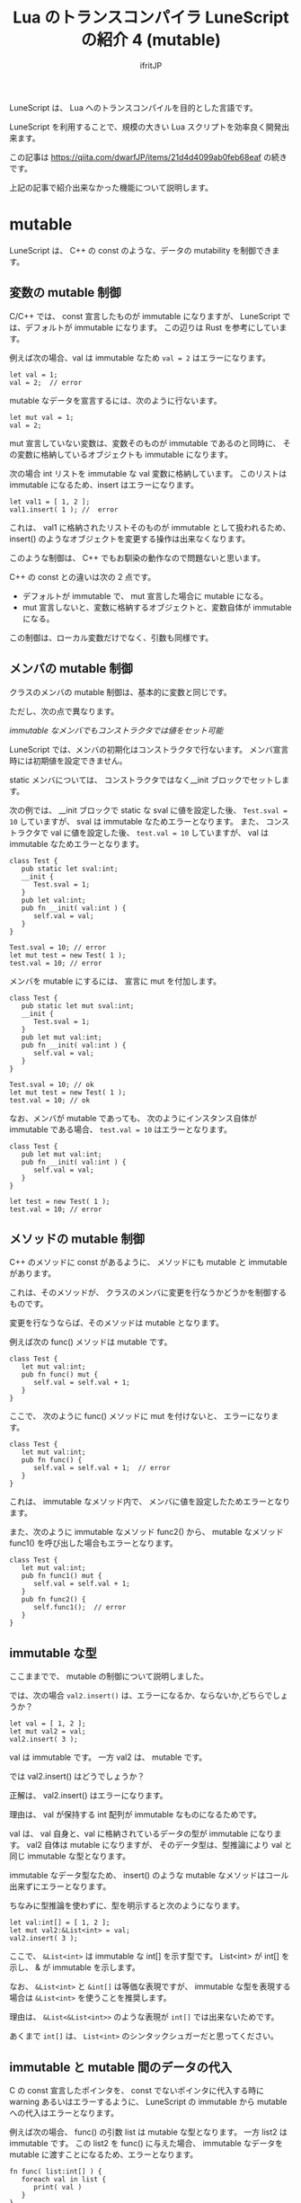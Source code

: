 # -*- coding:utf-8 -*-
#+AUTHOR: ifritJP
#+STARTUP: nofold
#+OPTIONS: ^:{}
#+HTML_HEAD: <link rel="stylesheet" type="text/css" href="org-mode-document.css" />
#+HTML_HEAD: <meta http-equiv="Pragma" content="no-cache">
#+HTML_HEAD: <meta http-equiv="Cache-Control" content="no-cache"> 

#+TITLE: Lua のトランスコンパイラ LuneScript の紹介 4 (mutable)

LuneScript は、 Lua へのトランスコンパイルを目的とした言語です。

LuneScript を利用することで、規模の大きい Lua スクリプトを効率良く開発出来ます。

この記事は https://qiita.com/dwarfJP/items/21d4d4099ab0feb68eaf の続きです。

上記の記事で紹介出来なかった機能について説明します。

* mutable

LuneScript は、 C++ の const のような、データの mutability を制御できます。

** 変数の mutable 制御

C/C++ では、 const 宣言したものが immutable になりますが、
LuneScript では、デフォルトが immutable になります。
この辺りは Rust を参考にしています。
   
例えば次の場合、val は immutable なため ~val = 2~ はエラーになります。

#+BEGIN_SRC lns
let val = 1;
val = 2;  // error
#+END_SRC

mutable なデータを宣言するには、次のように行ないます。

#+BEGIN_SRC lns
let mut val = 1;
val = 2;
#+END_SRC

mut 宣言していない変数は、変数そのものが immutable であるのと同時に、
その変数に格納しているオブジェクトも immutable になります。

次の場合 int リストを immutable な val 変数に格納しています。
このリストは immutable になるため、insert はエラーになります。

#+BEGIN_SRC lns
let val1 = [ 1, 2 ];
val1.insert( 1 ); //  error
#+END_SRC

これは、 val1 に格納されたリストそのものが immutable として扱われるため、
insert() のようなオブジェクトを変更する操作は出来なくなります。 

このような制御は、 C++ でもお馴染の動作なので問題ないと思います。

C++ の const との違いは次の 2 点です。

- デフォルトが immutable で、 mut 宣言した場合に mutable になる。
- mut 宣言しないと、変数に格納するオブジェクトと、変数自体が immutable になる。

この制御は、ローカル変数だけでなく、引数も同様です。

** メンバの mutable 制御

クラスのメンバの mutable 制御は、基本的に変数と同じです。

ただし、次の点で異なります。

   /immutable なメンバでもコンストラクタでは値をセット可能/

LuneScript では、メンバの初期化はコンストラクタで行ないます。
メンバ宣言時には初期値を設定できません。

static メンバについては、 コンストラクタではなく__init ブロックでセットします。

次の例では、 __init ブロックで static な sval に値を設定した後、
~Test.sval = 10~ していますが、 sval は immutable なためエラーとなります。 
また、 コンストラクタで val に値を設定した後、
~test.val = 10~ していますが、 val は immutable なためエラーとなります。

#+BEGIN_SRC lns
class Test {
   pub static let sval:int;
   __init {
      Test.sval = 1;
   }
   pub let val:int;
   pub fn __init( val:int ) {
      self.val = val;
   }
}

Test.sval = 10; // error
let mut test = new Test( 1 );
test.val = 10; // error
#+END_SRC

メンバを mutable にするには、 宣言に mut を付加します。

#+BEGIN_SRC lns
class Test {
   pub static let mut sval:int;
   __init {
      Test.sval = 1;
   }
   pub let mut val:int;
   pub fn __init( val:int ) {
      self.val = val;
   }
}

Test.sval = 10; // ok
let mut test = new Test( 1 );
test.val = 10; // ok
#+END_SRC

なお、メンバが mutable であっても、
次のようにインスタンス自体が immutable である場合、
~test.val = 10~ はエラーとなります。

#+BEGIN_SRC lns
class Test {
   pub let mut val:int;
   pub fn __init( val:int ) {
      self.val = val;
   }
}

let test = new Test( 1 );
test.val = 10; // error
#+END_SRC


** メソッドの mutable 制御

C++ のメソッドに const があるように、   
メソッドにも mutable と immutable があります。

これは、そのメソッドが、
クラスのメンバに変更を行なうかどうかを制御するものです。

変更を行なうならば、そのメソッドは mutable となります。

例えば次の func() メソッドは mutable です。

#+BEGIN_SRC lns
class Test {
   let mut val:int;
   pub fn func() mut {
      self.val = self.val + 1;
   }
}
#+END_SRC

ここで、 次のように func() メソッドに mut を付けないと、
エラーになります。

#+BEGIN_SRC lns
class Test {
   let mut val:int;
   pub fn func() {
      self.val = self.val + 1;  // error
   }
}
#+END_SRC

これは、 immutable なメソッド内で、
メンバに値を設定したためエラーとなります。

また、次のように immutable なメソッド func2() から、
mutable なメソッド func1() を呼び出した場合もエラーとなります。

#+BEGIN_SRC lns
class Test {
   let mut val:int;
   pub fn func1() mut {
      self.val = self.val + 1;
   }
   pub fn func2() {
      self.func1();  // error
   }
}
#+END_SRC

** immutable な型

ここままでで、 mutable の制御について説明しました。

では、次の場合 ~val2.insert()~ は、エラーになるか、ならないか,どちらでしょうか？

#+BEGIN_SRC lns
let val = [ 1, 2 ];
let mut val2 = val;
val2.insert( 3 );
#+END_SRC

val は immutable です。
一方 val2 は、 mutable です。

では val2.insert() はどうでしょうか？

正解は、 val2.insert() はエラーになります。

理由は、 val が保持する int 配列が immutable なものになるためです。

val は、 val 自身と、val に格納されているデータの型が immutable になります。
val2 自体は mutable になりますが、
そのデータ型は、型推論により val と同じ immutable な型となります。

immutable なデータ型なため、
insert() のような mutable なメソッドはコール出来ずにエラーとなります。

ちなみに型推論を使わずに、型を明示すると次のようになります。

#+BEGIN_SRC lns
let val:int[] = [ 1, 2 ];
let mut val2:&List<int> = val;
val2.insert( 3 );
#+END_SRC

ここで、 ~&List<int>~ は immutable な int[] を示す型です。
List<int> が int[] を示し、 & が immutable を示します。

なお、 ~&List<int>~ と ~&int[]~ は等価な表現ですが、
immutable な型を表現する場合は ~&List<int>~ を使うことを推奨します。

理由は、 ~&List<&List<int>>~ のような表現が ~int[]~ では出来ないためです。

あくまで ~int[]~ は、 ~List<int>~ のシンタックシュガーだと思ってください。

** immutable と mutable 間のデータの代入

C の const 宣言したポインタを、
const でないポインタに代入する時に warning あるいはエラーするように、
LuneScript の immutable から mutable への代入はエラーとなります。

例えば次の場合、 func() の引数 list は mutable な型となります。
一方 list2 は immutable です。
この list2 を func() に与えた場合、
immutable なデータを mutable に渡すことになるため、エラーとなります。

#+BEGIN_SRC lns
fn func( list:int[] ) {
   foreach val in list {
      print( val )
   }
}

let list2 = [ 1, 2 ];
func( list2 );  // error
#+END_SRC

このエラーを回避するには、次のように func() の引数 list 型を宣言します。

#+BEGIN_SRC lns
fn func( list:&List<int> ) {
   foreach val in list {
      print( val )
   }
}

let list2 = [ 1, 2 ];
func( list2 );
#+END_SRC

list が &List<int> として immutable な型となったため、
~func(list2)~ となりません。

** mutable 制御の抑制

mutable 制御は、次の長所があります。

- C++ の const 同様に、意図しないタイミングでのデータ更新を防ぐ
- mutable 制御を意識することで、より安全な設計に矯正される

一方で次の短所があります。

- 設計の自由度をかなり奪う
- C++ とは違いデフォルトで immutable になるため、mut 宣言を多くしなければならない
- mutable 制御がなければ簡単に書けた処理が、遠まわしになってしまう

C++ の const 制御ですら、まともに行なわれていないことが多いため、
C++ の const 制御以上に mut 宣言が多くなってしまう mutable 制御は、
敬遠されることをが予想できます。

そこで、そういった人のために mutable 制御を off にするオプションを用意しています。

次の宣言をスクリプトの先頭に記述することで、
そのファイルでは mutable 制御を行なわないようになります。

#+BEGIN_SRC lns
_lune_control disable_mut_control;
#+END_SRC

なおこの宣言は、これを宣言したスクリプト内でのみ有効です。

このスクリプトで pub 宣言したものを外部から利用した場合は、
mutable 制御が行なわれます。

その外部モジュールでも mutable 制御を無効にする場合は、
別途その外部モジュール内で ~_lune_control disable_mut_control;~ を宣言する必要があります。

この宣言は、あくまで救済措置であり、多様すべきではありません。
